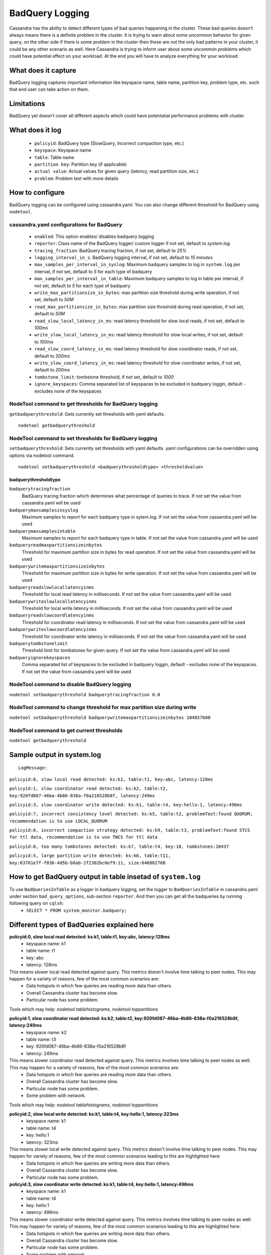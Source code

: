 .. Licensed to the Apache Software Foundation (ASF) under one
.. or more contributor license agreements.  See the NOTICE file
.. distributed with this work for additional information
.. regarding copyright ownership.  The ASF licenses this file
.. to you under the Apache License, Version 2.0 (the
.. "License"); you may not use this file except in compliance
.. with the License.  You may obtain a copy of the License at
..
..     http://www.apache.org/licenses/LICENSE-2.0
..
.. Unless required by applicable law or agreed to in writing, software
.. distributed under the License is distributed on an "AS IS" BASIS,
.. WITHOUT WARRANTIES OR CONDITIONS OF ANY KIND, either express or implied.
.. See the License for the specific language governing permissions and
.. limitations under the License.

.. highlight:: none



BadQuery Logging
----------------

Cassandra has the ability to detect different types of bad queries happening in the cluster. These bad queries doesn’t always means there is a definite problem in the cluster. It is trying to warn about some uncommon behavior for given query, on the other side if there is some problem in the cluster then these are not the only bad patterns in your cluster, it could be any other scenario as well. Here Cassandra is trying to inform user about some uncommon problems which could have potential effect on your workload. At the end you will have to analyze everything for your workload.


What does it capture
^^^^^^^^^^^^^^^^^^^^^^^

BadQuery logging captures important information like keyspace name, table name, partition key, problem type, etc. such that end user can take action on them.


Limitations
^^^^^^^^^^^

BadQuery yet doesn't cover all different aspects which could have potentatial performance problems with cluster.


What does it log
^^^^^^^^^^^^^^^^^^^

 - ``policyid``: BadQuery type (SlowQuery, Incorrect compaction type, etc.)
 - ``keyspace``: Keyspace name
 - ``table``: Table name
 - ``partition key``: Partition key (if applicable)
 - ``actual value``: Actual values for given query (latency, read partition size, etc.)
 - ``problem``: Problem text with more details


How to configure
^^^^^^^^^^^^^^^^^^

BadQuery logging can be configured using cassandra.yaml. You can also change different threshold for BadQuery using ``nodetool``.

cassandra.yaml configurations for BadQuery
"""""""""""""""""""""""""""""""""""""""""""
	- ``enabled``: This option enables/ disables badquery logging
	- ``reporter``: Class name of the BadQuery logger/ custom logger if not set, default to `system.log`
	- ``tracing_fraction``: BadQuery tracing fraction, if not set, default to `25%` 
	- ``logging_interval_in_s``: BadQuery logging interval, if not set, default to `15 minutes`
	- ``max_samples_per_interval_in_syslog``: Maximum badquery samples to log in ``system.log`` per interval, if not set, default to `5` for each type of badquery 
	- ``max_samples_per_interval_in_table``: Maximum badquery samples to log in table per interval, if not set, default to `5` for each type of badquery 
	- ``write_max_partitionsize_in_bytes``: max partition size threshold during write operation, if not set, default to `50M` 
	- ``read_max_partitionsize_in_bytes``: max partition size threshold during read operation, if not set, default to `50M` 
	- ``read_slow_local_latency_in_ms``: read latency threshold for slow local reads, if not set, default to `100ms` 
	- ``write_slow_local_latency_in_ms``: read latency threshold for slow local writes, if not set, default to `100ms` 
	- ``read_slow_coord_latency_in_ms``: read latency threshold for slow coordinator reads, if not set, default to `200ms` 
	- ``write_slow_coord_latency_in_ms``: read latency threshold for slow coordinator writes, if not set, default to `200ms` 
	- ``tombstone_limit``: tombstone threshold, if not set, default to `1000` 
	- ``ignore_keyspaces``: Comma separated list of keyspaces to be excluded in badquery loggin, default - excludes none of the keyspaces 


NodeTool command to get thresholds for BadQuery logging
""""""""""""""""""""""""""""""""""""""""""""""""""""""""
``getbadquerythreshold``: Gets currently set thresholds with yaml defaults. 

::

    nodetool getbadquerythreshold

NodeTool command to set thresholds for BadQuery logging
""""""""""""""""""""""""""""""""""""""""""""""""""""""""
``setbadquerythreshold``: Sets currently set thresholds with yaml defaults. yaml configurations can be overridden using options via nodetool command.

::

    nodetool setbadquerythreshold <badquerythresholdtype> <thresholdvalue>

badquerythresholdtype
*********************


``badquerytracingfraction``
    BadQuery tracing fraction which determines what percentage of queries
    to trace. If not set the value from cassandra.yaml will be used

``badquerymaxsamplesinsyslog``
    Maximum samples to report for each badquery type in sytem.log. If
    not set the value from cassandra.yaml will be used

``badquerymaxsamplesintable``
    Maximum samples to report for each badquery type in table. If
    not set the value from cassandra.yaml will be used

``badqueryreadmaxpartitionsizeinbytes``
    Threshold for maximum partition size in bytes for read operation. If not
    set the value from cassandra.yaml will be used

``badquerywritemaxpartitionsizeinbytes``
    Threshold for maximum partition size in bytes for write operation. If not
    set the value from cassandra.yaml will be used

``badqueryreadslowlocallatencyinms``
    Threshold for local read latency in milliseconds. If not
    set the value from cassandra.yaml will be used

``badquerywriteslowlocallatencyinms``
    Threshold for local write latency in milliseconds. If not
    set the value from cassandra.yaml will be used

``badqueryreadslowcoordlatencyinms``
    Threshold for coordinator read latency in milliseconds. If not
    set the value from cassandra.yaml will be used

``badquerywriteslowcoordlatencyinms``
    Threshold for coordinator write latency in milliseconds. If not
    set the value from cassandra.yaml will be used

``badquerytombstonelimit``
    Threshold limit for tombstones for given query. If
    not set the value from cassandra.yaml will be used

``badqueryignorekeyspaces``
    Comma separated list of keyspaces to be excluded in badquery loggin, default - 
    excludes none of the keyspaces. If not set the value from cassandra.yaml will be 
    used


NodeTool command to disable BadQuery logging
"""""""""""""""""""""""""""""""""""""""""""""
``nodetool setbadquerythreshold badquerytracingfraction 0.0``

NodeTool command to change threshold for max partition size during write
""""""""""""""""""""""""""""""""""""""""""""""""""""""""""""""""""""""""
``nodetool setbadquerythreshold badquerywritemaxpartitionsizeinbytes 104857600``

NodeTool command to get current thresholds
"""""""""""""""""""""""""""""""""""""""""""

``nodetool getbadquerythreshold``


Sample output in system.log
^^^^^^^^^^^^^^^^^^^^^^^^^^^
::

    LogMessage: 

``policyid:0, slow local read detected: ks:k1, table:t1, key:abc, latency:128ms``

``policyid:1, slow coordinator read detected: ks:k2, table:t2, key:920fd087-46ba-4b86-838a-f0a216528b8f, latency:249ms``

``policyid:3, slow coordinator write detected: ks:k1, table:t4, key:hello:1, latency:496ms``

``policyid:7, incorrect consistency level detected: ks:k5, table:t2, problemText:found QUORUM, recommendation is to use LOCAL_QUORUM``

``policyid:6, incorrect compaction strategy detected: ks:k9, table:t3, problemText:found STCS for ttl data, recommendation is to use TWCS for ttl data``

``policyid:8, too many tombstones detected: ks:k7, table:t4, key:10, tombstones:10437``

``policyid:5, large partition write detected: ks:k6, table:t11, key:63761e7f-f836-4d5b-b8ab-2f2382bc0ef9:11, size:64686276B``


How to get BadQuery output in table insetad of ``system.log``
^^^^^^^^^^^^^^^^^^^^^^^^^^^^^^^^^^^^^^^^^^^^^^^^^^^^^^^^^^^^^
To use ``BadQueriesInTable`` as a logger in badquery logging, set the logger to ``BadQueriesInTable`` in cassandra.yaml under section ``bad_query_options``, sub-section ``reporter``. And then you can get all the badqueries by running following query on ``cqlsh``:
 -  ``SELECT * FROM system_monitor.badquery;``

Different types of BadQueries explained here
^^^^^^^^^^^^^^^^^^^^^^^^^^^^^^^^^^^^^^^^^^^^
**policyid:0, slow local read detected: ks:k1, table:t1, key:abc, latency:128ms**
  + keyspace name: k1
  + table name: t1
  + key: abc
  + latency: 128ms    

This means slower local read detected against query. This metrics doesn't involve time talking to peer nodes. This may happen for a variety of reasons, few of the most common scenarios are:
    * Data hotspots in which few queries are reading more data than others.
    * Overall Cassandra cluster has become slow.
    * Particular node has some problem.

Tools which may help: `nodetool tablehistograms`, `nodetool toppartitions`


**policyid:1, slow coordinator read detected: ks:k2, table:t2, key:920fd087-46ba-4b86-838a-f0a216528b8f, latency:249ms**
  + keyspace name: k2
  + table name: t3
  + key: 920fd087-46ba-4b86-838a-f0a216528b8f
  + latency: 249ms    

This means slower coordinator read detected against query. This metrics involves time talking to peer nodes as well. This may happen for a variety of reasons, few of the most common scenarios are:
    * Data hotspots in which few queries are reading more data than others.
    * Overall Cassandra cluster has become slow.
    * Particular node has some problem.
    * Some problem with network.

Tools which may help: `nodetool tablehistograms`, `nodetool toppartitions`

**policyid:2, slow local write detected: ks:k1, table:t4, key:hello:1, latency:323ms**
  + keyspace name: k1
  + table name: t4
  + key: hello:1
  + latency: 323ms    

This means slower local write detected against query. This metrics doesn't involve time talking to peer nodes. This may happen for variety of reasons, few of the most common scenarios leading to this are highlighted here:
    * Data hotspots in which few queries are writing more data than others.
    * Overall Cassandra cluster has become slow.
    * Particular node has some problem.

**policyid:3, slow coordinator write detected: ks:k1, table:t4, key:hello:1, latency:496ms**
  + keyspace name: k1
  + table name: t4
  + key: hello:1
  + latency: 496ms    

This means slower coordinator write detected against query. This metrics involves time talking to peer nodes as well. This may happen for variety of reasons, few of the most common scenarios leading to this are highlighted here:
    * Data hotspots in which few queries are writing more data than others.
    * Overall Cassandra cluster has become slow.
    * Particular node has some problem.
    * Some problem with network.

**policyid:4, large partition read detected: ks:k123, table:test11, key:63761e7f-f836-4d5b-b8ab-2f2382bc0ef9:11, size:54006276B**
  + keyspace name: k123
  + table name: test11
  + key: 63761e7f-f836-4d5b-b8ab-2f2382bc0ef9:11
  + latency: 54006276B  

This means large partition read has happened. Casandra works well if partitions are smaller so try to keep your partitions as small as possible. This may happen for variety of reasons, few of the most common scenarios leading to this are highlighted here:
    * You have some data hotspots due to which certain partitions are bigger than others.
    * You are using Cassandra as a blob store.

**policyid:5, large partition write detected: ks:k6, table:t11, key:63761e7f-f836-4d5b-b8ab-2f2382bc0ef9:11, size:64686276B**
  + keyspace name: k6
  + table name: t11
  + key: 63761e7f-f836-4d5b-b8ab-2f2382bc0ef9:11
  + latency: 64686276B  

This means large partition write has happened. Casandra works well if partitions are smaller so try to keep your partitions as small as possible. This may happen for variety of reasons, few of the most common scenarios leading to this are highlighted here:
    * You have some data hotspots due to which certain partitions are bigger than others.
    * You are using Cassandra as a blob store.

**policyid:6, incorrect compaction strategy detected: ks:k9, table:t3, problemText:found STCS for ttl data, recommendation is to use TWCS for ttl data**
  + keyspace name: k9
  + table name: t3

This means incorrect compaction strategy detected. This happens in following scenarios:
    * If compaction strategy on your table is other than TWCS and you are writing TTL data. If you want to use TTL data then TWCS is the recommended compaction strategy.

**policyid:7, incorrect consistency level detected: ks:k5, table:t2, problemText:found QUORUM, recommendation is to use LOCAL_QUORUM**
  + keyspace name: k5
  + table name: t2

This means incorrect consistency level. This happens in following scenarios:
    * If you have configured your keyspace as NetworkTopologyStrategy then recommendation is to use LOCAL_<ConsistencyLevel> instead of global <ConsistencyLevel> to limit read/writes within local data center only. To solve this warning, please change your consistency level to LOCAL_<ConsistencyLevel>.

**policyid:8, too many tombstones detected: ks:k7, table:t4, key:10:20:30, tombstones:10437**
  + keyspace name: k7
  + table name: t4
  + key: 10:20:30
  + tombstones: 10437  

Too many tombstones detected. This may happen for variety of reasons, few of the most common scenarios leading to this are highlighted here:
    * Incorrect data model in which you are adding and deleting cells to the same partitions.
    * Maybe using Cassandra as a queue https://www.datastax.com/dev/blog/cassandra-anti-patterns-queues-and-queue-like-datasets.
